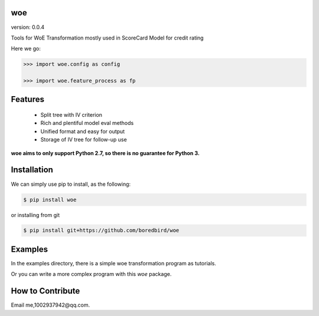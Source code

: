 
woe
==========

.. image:: https://travis-ci.org/justdoit0823/pywxclient.svg?branch=master
    :target: https://travis-ci.org/justdoit0823/pywxclient

version: 0.0.4

Tools for WoE Transformation mostly used in ScoreCard Model for credit rating

Here we go:


.. code-block:: pycon

   >>> import woe.config as config

   >>> import woe.feature_process as fp


Features
========

  * Split tree with IV criterion

  * Rich and plentiful model eval methods

  * Unified format and easy for output

  * Storage of IV tree for follow-up use


**woe aims to only support Python 2.7, so there is no guarantee for Python 3.**


Installation
============

We can simply use pip to install, as the following:

.. code-block:: bash

   $ pip install woe

or installing from git

.. code-block:: bash

   $ pip install git+https://github.com/boredbird/woe


Examples
========

In the examples directory, there is a simple woe transformation program as tutorials.

Or you can write a more complex program with this `woe` package.


How to Contribute
=================

Email me,1002937942@qq.com.
